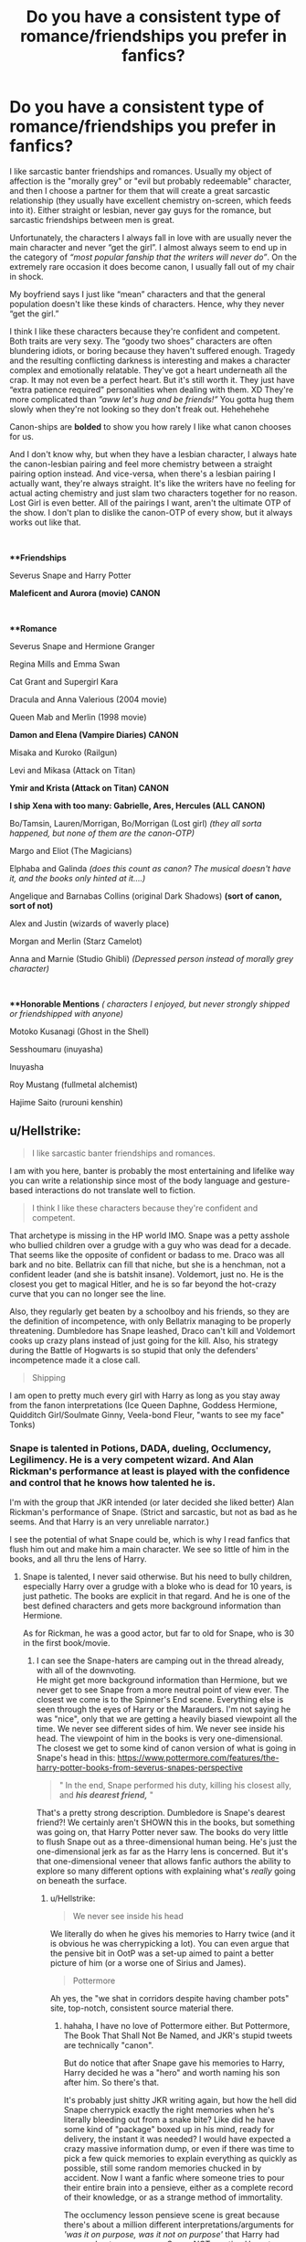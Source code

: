 #+TITLE: Do you have a consistent type of romance/friendships you prefer in fanfics?

* Do you have a consistent type of romance/friendships you prefer in fanfics?
:PROPERTIES:
:Author: crystalized17
:Score: 4
:DateUnix: 1567466063.0
:DateShort: 2019-Sep-03
:FlairText: Discussion
:END:
I like sarcastic banter friendships and romances. Usually my object of affection is the "morally grey" or "evil but probably redeemable" character, and then I choose a partner for them that will create a great sarcastic relationship (they usually have excellent chemistry on-screen, which feeds into it). Either straight or lesbian, never gay guys for the romance, but sarcastic friendships between men is great.

Unfortunately, the characters I always fall in love with are usually never the main character and never “get the girl”. I almost always seem to end up in the category of /“most popular fanship that the writers will never do”/. On the extremely rare occasion it does become canon, I usually fall out of my chair in shock.

My boyfriend says I just like “mean” characters and that the general population doesn't like these kinds of characters. Hence, why they never “get the girl.”

I think I like these characters because they're confident and competent. Both traits are very sexy. The “goody two shoes” characters are often blundering idiots, or boring because they haven't suffered enough. Tragedy and the resulting conflicting darkness is interesting and makes a character complex and emotionally relatable. They've got a heart underneath all the crap. It may not even be a perfect heart. But it's still worth it. They just have “extra patience required” personalities when dealing with them. XD They're more complicated than /”aww let's hug and be friends!”/ You gotta hug them slowly when they're not looking so they don't freak out. Hehehehehe

Canon-ships are ***bolded*** to show you how rarely I like what canon chooses for us.

And I don't know why, but when they have a lesbian character, I always hate the canon-lesbian pairing and feel more chemistry between a straight pairing option instead. And vice-versa, when there's a lesbian pairing I actually want, they're always straight. It's like the writers have no feeling for actual acting chemistry and just slam two characters together for no reason. Lost Girl is even better. All of the pairings I want, aren't the ultimate OTP of the show. I don't plan to dislike the canon-OTP of every show, but it always works out like that.

​

***Friendships*

Severus Snape and Harry Potter

*Maleficent and Aurora (movie) CANON*

​

***Romance*

Severus Snape and Hermione Granger

Regina Mills and Emma Swan

Cat Grant and Supergirl Kara

Dracula and Anna Valerious (2004 movie)

Queen Mab and Merlin (1998 movie)

*Damon and Elena (Vampire Diaries) CANON*

Misaka and Kuroko (Railgun)

Levi and Mikasa (Attack on Titan)

*Ymir and Krista (Attack on Titan) CANON*

*I ship Xena with too many: Gabrielle, Ares, Hercules (ALL CANON)*

Bo/Tamsin, Lauren/Morrigan, Bo/Morrigan (Lost girl) /(they all sorta happened, but none of them are the canon-OTP)/

Margo and Eliot (The Magicians)

Elphaba and Galinda /(does this count as canon? The musical doesn't have it, and the books only hinted at it....)/

Angelique and Barnabas Collins (original Dark Shadows) *(sort of canon, sort of not)*

Alex and Justin (wizards of waverly place)

Morgan and Merlin (Starz Camelot)

Anna and Marnie (Studio Ghibli) /(Depressed person instead of morally grey character)/

​

***Honorable Mentions* /( characters I enjoyed, but never strongly shipped or friendshipped with anyone)/

Motoko Kusanagi (Ghost in the Shell)

Sesshoumaru (inuyasha)

Inuyasha

Roy Mustang (fullmetal alchemist)

Hajime Saito (rurouni kenshin)


** u/Hellstrike:
#+begin_quote
  I like sarcastic banter friendships and romances.
#+end_quote

I am with you here, banter is probably the most entertaining and lifelike way you can write a relationship since most of the body language and gesture-based interactions do not translate well to fiction.

#+begin_quote
  I think I like these characters because they're confident and competent.
#+end_quote

That archetype is missing in the HP world IMO. Snape was a petty asshole who bullied children over a grudge with a guy who was dead for a decade. That seems like the opposite of confident or badass to me. Draco was all bark and no bite. Bellatrix can fill that niche, but she is a henchman, not a confident leader (and she is batshit insane). Voldemort, just no. He is the closest you get to magical Hitler, and he is so far beyond the hot-crazy curve that you can no longer see the line.

Also, they regularly get beaten by a schoolboy and his friends, so they are the definition of incompetence, with only Bellatrix managing to be properly threatening. Dumbledore has Snape leashed, Draco can't kill and Voldemort cooks up crazy plans instead of just going for the kill. Also, his strategy during the Battle of Hogwarts is so stupid that only the defenders' incompetence made it a close call.

#+begin_quote
  Shipping
#+end_quote

I am open to pretty much every girl with Harry as long as you stay away from the fanon interpretations (Ice Queen Daphne, Goddess Hermione, Quidditch Girl/Soulmate Ginny, Veela-bond Fleur, "wants to see my face" Tonks)
:PROPERTIES:
:Author: Hellstrike
:Score: 10
:DateUnix: 1567467104.0
:DateShort: 2019-Sep-03
:END:

*** Snape is talented in Potions, DADA, dueling, Occlumency, Legilimency. He is a very competent wizard. And Alan Rickman's performance at least is played with the confidence and control that he knows how talented he is.

I'm with the group that JKR intended (or later decided she liked better) Alan Rickman's performance of Snape. (Strict and sarcastic, but not as bad as he seems. And that Harry is an very unreliable narrator.)

I see the potential of what Snape could be, which is why I read fanfics that flush him out and make him a main character. We see so little of him in the books, and all thru the lens of Harry.
:PROPERTIES:
:Author: crystalized17
:Score: -5
:DateUnix: 1567474782.0
:DateShort: 2019-Sep-03
:END:

**** Snape is talented, I never said otherwise. But his need to bully children, especially Harry over a grudge with a bloke who is dead for 10 years, is just pathetic. The books are explicit in that regard. And he is one of the best defined characters and gets more background information than Hermione.

As for Rickman, he was a good actor, but far to old for Snape, who is 30 in the first book/movie.
:PROPERTIES:
:Author: Hellstrike
:Score: 7
:DateUnix: 1567502058.0
:DateShort: 2019-Sep-03
:END:

***** I can see the Snape-haters are camping out in the thread already, with all of the downvoting.\\
He might get more background information than Hermione, but we never get to see Snape from a more neutral point of view ever. The closest we come is to the Spinner's End scene. Everything else is seen through the eyes of Harry or the Marauders. I'm not saying he was "nice", only that we are getting a heavily biased viewpoint all the time. We never see different sides of him. We never see inside his head. The viewpoint of him in the books is very one-dimensional. The closest we get to some kind of canon version of what is going in Snape's head in this: [[https://www.pottermore.com/features/the-harry-potter-books-from-severus-snapes-perspective]]

#+begin_quote
  " In the end, Snape performed his duty, killing his closest ally, and */his dearest friend,/* "
#+end_quote

That's a pretty strong description. Dumbledore is Snape's dearest friend?! We certainly aren't SHOWN this in the books, but something was going on, that Harry Potter never saw. The books do very little to flush Snape out as a three-dimensional human being. He's just the one-dimensional jerk as far as the Harry lens is concerned. But it's that one-dimensional veneer that allows fanfic authors the ability to explore so many different options with explaining what's /really/ going on beneath the surface.
:PROPERTIES:
:Author: crystalized17
:Score: 1
:DateUnix: 1567521077.0
:DateShort: 2019-Sep-03
:END:

****** u/Hellstrike:
#+begin_quote
  We never see inside his head
#+end_quote

We literally do when he gives his memories to Harry twice (and it is obvious he was cherrypicking a lot). You can even argue that the pensive bit in OotP was a set-up aimed to paint a better picture of him (or a worse one of Sirius and James).

#+begin_quote
  Pottermore
#+end_quote

Ah yes, the "we shat in corridors despite having chamber pots" site, top-notch, consistent source material there.
:PROPERTIES:
:Author: Hellstrike
:Score: 3
:DateUnix: 1567522886.0
:DateShort: 2019-Sep-03
:END:

******* hahaha, I have no love of Pottermore either. But Pottermore, The Book That Shall Not Be Named, and JKR's stupid tweets are technically "canon".

But do notice that after Snape gave his memories to Harry, Harry decided he was a "hero" and worth naming his son after him. So there's that.

It's probably just shitty JKR writing again, but how the hell did Snape cherrypick exactly the right memories when he's literally bleeding out from a snake bite? Like did he have some kind of "package" boxed up in his mind, ready for delivery, the instant it was needed? I would have expected a crazy massive information dump, or even if there was time to pick a few quick memories to explain everything as quickly as possible, still some random memories chucked in by accident. Now I want a fanfic where someone tries to pour their entire brain into a pensieve, either as a complete record of their knowledge, or as a strange method of immortality.

The occlumency lesson pensieve scene is great because there's about a million different interpretations/arguments for /'was it on purpose, was it not on purpose'/ that Harry had access. I put my money on Snape NOT wanting Harry to see it just because he was so angry about Harry snooping. But you can always make more complicated, layered arguments like /"Snape is furious Harry is a snoop. But just in case Harry decides to snoop, Snape chooses the best memory to punish Harry for snooping."/ But I don't think JKR is clever enough for that many intentional layers.
:PROPERTIES:
:Author: crystalized17
:Score: 1
:DateUnix: 1567531862.0
:DateShort: 2019-Sep-03
:END:


** I like romances between two people who are equals. She's not eye candy that's just there to fullfil the authors fantasies and he's not an emasculated pretty boy whose only purpose is to be humiliated (right, Potato19?). Both should be interesting, and smart and funny in their own ways, both should bring substance to the story on their own, and their union should be an even greater boon.

I like relationships that are cute and flirty and light-hearted on the surface, but when the going gets tough, the tough get going and so they should both be very tough---steadfast in their love and support for the other. Basically they kick dark lord ass together and then they frick.

Lastly, they should both be smart and mature enough to avoid all the stupid, contrived plot devices that surface in order to bring drama to their relationship. "I love you and I know you love me and I know we could be happy together right now if I wanted it but I'll marry your brother anyway" lol fuck you.
:PROPERTIES:
:Author: VCXXXXX
:Score: 5
:DateUnix: 1567476819.0
:DateShort: 2019-Sep-03
:END:

*** You sound like the type that doesn't get hung up on one character, but just looks for a solid romance of any pairing?

I think many fans get really hung up on one single character in a series, and then look around for options to pair with them. While the partner is often well-written, the partner is only well-written for the sake of the character the fanfic author is so in love with. Outside of that context, they would never choose to write about the partner.
:PROPERTIES:
:Author: crystalized17
:Score: 1
:DateUnix: 1567482694.0
:DateShort: 2019-Sep-03
:END:


*** If there's one thing I never liked in romance in fics is when the fic goes on and call the girl "the most beautiful girl in her year" or similar as an objective fact. It just makes them unapproachable and goes in hand with sayings like "she's out of your league" and similar. I much prefer fics focusing on personality traits and how they work well together as a couple. Not saying they can't be good looking but focus should be elsewhere.
:PROPERTIES:
:Author: Fredrik1994
:Score: 1
:DateUnix: 1567517681.0
:DateShort: 2019-Sep-03
:END:


** SSHG is one of the pairings I read the most. It can be done well. However, I don't really have much emotional investment in it and read it mostly because it's the most "safe" SS pairing (I almost only read SS-centric fics), and my preferred pairing (LESS) has an unusually high rate of bad endings. That and I've pretty much gone through all of them on FFN/Ao3 and there simply isn't any left anymore.

I've always liked Sev&Harry guardian/mentorship fics (but preferring the reverse the most -- Harry raising a young Severus due to time travel/de-aging), but I don't think that's the kind of connection between them you was thinking of.
:PROPERTIES:
:Author: Fredrik1994
:Score: 1
:DateUnix: 1567518245.0
:DateShort: 2019-Sep-03
:END:


** Romance makes me feel very jealous so I don't like it much. >:(

I enjoy reading romances that occur offscreen. Out of sight, out of mind.
:PROPERTIES:
:Author: i-am-starving-reddit
:Score: 1
:DateUnix: 1567531741.0
:DateShort: 2019-Sep-03
:END:


** For friendships, not really.

For romance, I prefer none.
:PROPERTIES:
:Author: NeverAskAnyQuestions
:Score: 1
:DateUnix: 1567547998.0
:DateShort: 2019-Sep-04
:END:


** I agree with you on the banter. Sometimes it's hard to find fics where it's funny but I've found ones that just nail it.

For friendship:

I like Snape and Harry

Seamus and Neville and or Harry

And none for romance
:PROPERTIES:
:Author: Crazycatgirl16
:Score: 1
:DateUnix: 1567558489.0
:DateShort: 2019-Sep-04
:END:


** Wait, you put Alex and Justin from WoWP under the romance category... Hol' up.
:PROPERTIES:
:Author: StarSonnet
:Score: 1
:DateUnix: 1567705790.0
:DateShort: 2019-Sep-05
:END:

*** If you're familiar with the WoWP fandom, Alex/Justin is the most popular ship in the fandom, just because those actors accidentally had amazing chemistry onscreen together. It was quite the "in joke", even in the show itself. Here's one "in joke" alluding to the popularity of Alex/Justin in this episode: [[https://youtu.be/oVeYZ2nxIXA?t=1049]]

"/Alex and Justin have such chemistry/." *obvious* *heavy pause* /"it's like they grew up together."/ AKA the show writers basically saying "guys we know you like this pairing the most, but we can't stick them together for you since they started the show as brother and sister." But it was really fun to see the writers subtly acknowledge the fandom this way.

​

- [[https://tvtropes.org/pmwiki/pmwiki.php/Main/IncestYayShipping][Incest Yay Shipping]]: Jalex (Justin and Alex who are brother and sister) is the most popular ship for /Wizards of Waverly Place/. It may also be a case of [[https://tvtropes.org/pmwiki/pmwiki.php/Main/GettingCrapPastTheRadar][Getting Crap Past the Radar]].
- [[https://tvtropes.org/pmwiki/pmwiki.php/Main/RelationshipWritingFumble][Relationship Writing Fumble]]: Inadvertently or otherwise, the writers have added heaps of Incest Yay to Justin and Alex's sibling relationship. Consequently, Jalex is the [[https://tvtropes.org/pmwiki/pmwiki.php/Main/FanPreferredCouple][Fan-Preferred Couple]] of the show. In a Disney show. For children.

Source: [[https://tvtropes.org/pmwiki/pmwiki.php/YMMV/WizardsOfWaverlyPlace]]
:PROPERTIES:
:Author: crystalized17
:Score: 1
:DateUnix: 1567707295.0
:DateShort: 2019-Sep-05
:END:


** I like Harry - Dumbledore friendships, which we don't get enough of. I'd also like to see more Dumbledore with Moody and McGonagall and Harry with Ron, Fleur, Ernie, and the twins.

I'm okay with almost every non-absurd ship save for anything with Hermione (I'm burnt out) and Snape/Lily.
:PROPERTIES:
:Author: Ash_Lestrange
:Score: 1
:DateUnix: 1567468426.0
:DateShort: 2019-Sep-03
:END:
